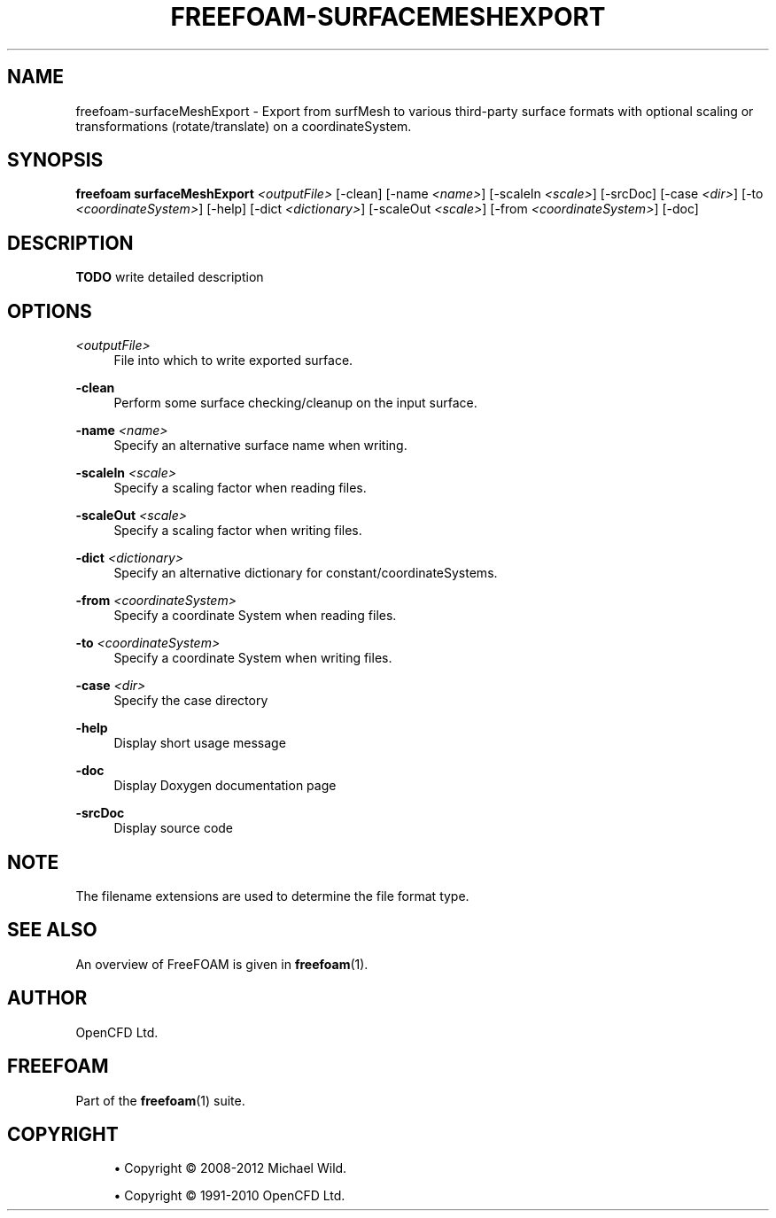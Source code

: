'\" t
.\"     Title: freefoam-surfacemeshexport
.\"    Author: [see the "AUTHOR" section]
.\" Generator: DocBook XSL Stylesheets v1.75.2 <http://docbook.sf.net/>
.\"      Date: 05/14/2012
.\"    Manual: FreeFOAM Manual
.\"    Source: FreeFOAM 0.1.0
.\"  Language: English
.\"
.TH "FREEFOAM\-SURFACEMESHEXPORT" "1" "05/14/2012" "FreeFOAM 0\&.1\&.0" "FreeFOAM Manual"
.\" -----------------------------------------------------------------
.\" * Define some portability stuff
.\" -----------------------------------------------------------------
.\" ~~~~~~~~~~~~~~~~~~~~~~~~~~~~~~~~~~~~~~~~~~~~~~~~~~~~~~~~~~~~~~~~~
.\" http://bugs.debian.org/507673
.\" http://lists.gnu.org/archive/html/groff/2009-02/msg00013.html
.\" ~~~~~~~~~~~~~~~~~~~~~~~~~~~~~~~~~~~~~~~~~~~~~~~~~~~~~~~~~~~~~~~~~
.ie \n(.g .ds Aq \(aq
.el       .ds Aq '
.\" -----------------------------------------------------------------
.\" * set default formatting
.\" -----------------------------------------------------------------
.\" disable hyphenation
.nh
.\" disable justification (adjust text to left margin only)
.ad l
.\" -----------------------------------------------------------------
.\" * MAIN CONTENT STARTS HERE *
.\" -----------------------------------------------------------------
.SH "NAME"
freefoam-surfaceMeshExport \- Export from surfMesh to various third\-party surface formats with optional scaling or transformations (rotate/translate) on a coordinateSystem\&.
.SH "SYNOPSIS"
.sp
\fBfreefoam surfaceMeshExport\fR \fI<outputFile>\fR [\-clean] [\-name \fI<name>\fR] [\-scaleIn \fI<scale>\fR] [\-srcDoc] [\-case \fI<dir>\fR] [\-to \fI<coordinateSystem>\fR] [\-help] [\-dict \fI<dictionary>\fR] [\-scaleOut \fI<scale>\fR] [\-from \fI<coordinateSystem>\fR] [\-doc]
.SH "DESCRIPTION"
.sp
\fBTODO\fR write detailed description
.SH "OPTIONS"
.PP
\fI<outputFile>\fR
.RS 4
File into which to write exported surface\&.
.RE
.PP
\fB\-clean\fR
.RS 4
Perform some surface checking/cleanup on the input surface\&.
.RE
.PP
\fB\-name\fR \fI<name>\fR
.RS 4
Specify an alternative surface name when writing\&.
.RE
.PP
\fB\-scaleIn\fR \fI<scale>\fR
.RS 4
Specify a scaling factor when reading files\&.
.RE
.PP
\fB\-scaleOut\fR \fI<scale>\fR
.RS 4
Specify a scaling factor when writing files\&.
.RE
.PP
\fB\-dict\fR \fI<dictionary>\fR
.RS 4
Specify an alternative dictionary for constant/coordinateSystems\&.
.RE
.PP
\fB\-from\fR \fI<coordinateSystem>\fR
.RS 4
Specify a coordinate System when reading files\&.
.RE
.PP
\fB\-to\fR \fI<coordinateSystem>\fR
.RS 4
Specify a coordinate System when writing files\&.
.RE
.PP
\fB\-case\fR \fI<dir>\fR
.RS 4
Specify the case directory
.RE
.PP
\fB\-help\fR
.RS 4
Display short usage message
.RE
.PP
\fB\-doc\fR
.RS 4
Display Doxygen documentation page
.RE
.PP
\fB\-srcDoc\fR
.RS 4
Display source code
.RE
.SH "NOTE"
.sp
The filename extensions are used to determine the file format type\&.
.SH "SEE ALSO"
.sp
An overview of FreeFOAM is given in \fBfreefoam\fR(1)\&.
.SH "AUTHOR"
.sp
OpenCFD Ltd\&.
.SH "FREEFOAM"
.sp
Part of the \fBfreefoam\fR(1) suite\&.
.SH "COPYRIGHT"
.sp
.RS 4
.ie n \{\
\h'-04'\(bu\h'+03'\c
.\}
.el \{\
.sp -1
.IP \(bu 2.3
.\}
Copyright \(co 2008\-2012 Michael Wild\&.
.RE
.sp
.RS 4
.ie n \{\
\h'-04'\(bu\h'+03'\c
.\}
.el \{\
.sp -1
.IP \(bu 2.3
.\}
Copyright \(co 1991\-2010 OpenCFD Ltd\&.
.RE
